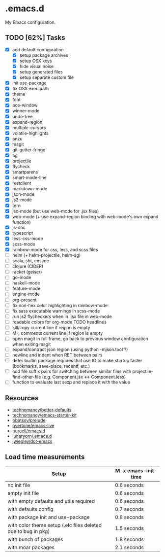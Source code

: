 * .emacs.d

My Emacs configuration.

** TODO [62%] Tasks

- [X] add default configuration
  - [X] setup package archives
  - [X] setup OSX keys
  - [X] hide visual noise
  - [X] setup generated files
  - [X] setup separate custom file
- [X] init use-package
- [X] fix OSX exec path
- [X] theme
- [X] font
- [X] ace-window
- [X] winner-mode
- [X] undo-tree
- [X] expand-region
- [X] multiple-cursors
- [X] volatile-highlights
- [X] anzu
- [X] magit
- [X] git-gutter-fringe
- [X] ag
- [X] projectile
- [X] flycheck
- [X] smartparens
- [X] smart-mode-line
- [X] restclient
- [X] markdown-mode
- [X] json-mode
- [X] js2-mode
- [X] tern
- [X] jsx-mode (but use web-mode for .jsx files)
- [X] web-mode (+ use expand-region binding with web-mode's own expand function)
- [X] js-doc
- [X] typescript
- [X] less-css-mode
- [X] scss-mode
- [X] rainbow-mode for css, less, and scss files
- [ ] helm (+ helm-projectile, helm-ag)
- [ ] scala, sbt, ensime
- [ ] clojure (CIDER)
- [ ] racket (geiser)
- [ ] go-mode
- [ ] haskell-mode
- [ ] feature-mode
- [ ] engine-mode
- [ ] org-present
- [ ] fix non-hex color highlighting in rainbow-mode
- [ ] fix sass executable warnings in scss-mode
- [ ] run js2 flycheckers when in .jsx file in web-mode
- [ ] readable colors for org-mode TODO headlines
- [ ] kill/copy current line if region is empty
- [ ] M-; comments current line if region is empty
- [ ] open magit in full frame, go back to previous window
  configuration when exiting magit
- [ ] expand/contract json region (using python -mjson.tool ?)
- [ ] newline and indent when RET between pairs
- [ ] defer builtin package requires that use IO to make startup
  faster (bookmarks, save-place, recentf, etc.)
- [ ] add file suffix pairs for switching between similar files with
  projectile-find-other-file (e.g. Component.jsx <-> Component.less)
- [ ] function to evaluate last sexp and replace it with the value

** Resources

- [[https://github.com/technomancy/better-defaults][technomancy/better-defaults]]
- [[https://github.com/technomancy/emacs-starter-kit][technomancy/emacs-starter-kit]]
- [[https://github.com/bbatsov/prelude][bbatsov/prelude]]
- [[https://github.com/overtone/emacs-live][overtone/emacs-live]]
- [[https://github.com/purcell/emacs.d/][purcell/emacs.d]]
- [[https://github.com/lunaryorn/.emacs.d][lunaryorn/.emacs.d]]
- [[https://github.com/jwiegley/dot-emacs][jwiegley/dot-emacs]]

** Load time measurements

| Setup                                                         | M-x emacs-init-time |
|---------------------------------------------------------------+---------------------|
| no init file                                                  | 0.6 seconds         |
| empty init file                                               | 0.6 seconds         |
| with empty defaults and utils required                        | 0.6 seconds         |
| with defaults config                                          | 0.7 seconds         |
| with package init and use-package                             | 0.8 seconds         |
| with color theme setup (.elc files deleted due to bug in pkg) | 1.5 seconds         |
| with bunch of packages                                        | 1.8 seconds         |
| with moar packages                                            | 2.1 seconds         |
